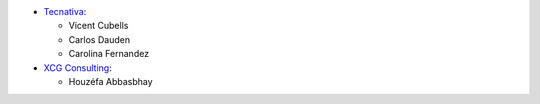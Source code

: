 * `Tecnativa <https://www.tecnativa.com>`_:

  * Vicent Cubells
  * Carlos Dauden
  * Carolina Fernandez

* `XCG Consulting <https://xcg-consulting.fr>`_:

  * Houzéfa Abbasbhay
